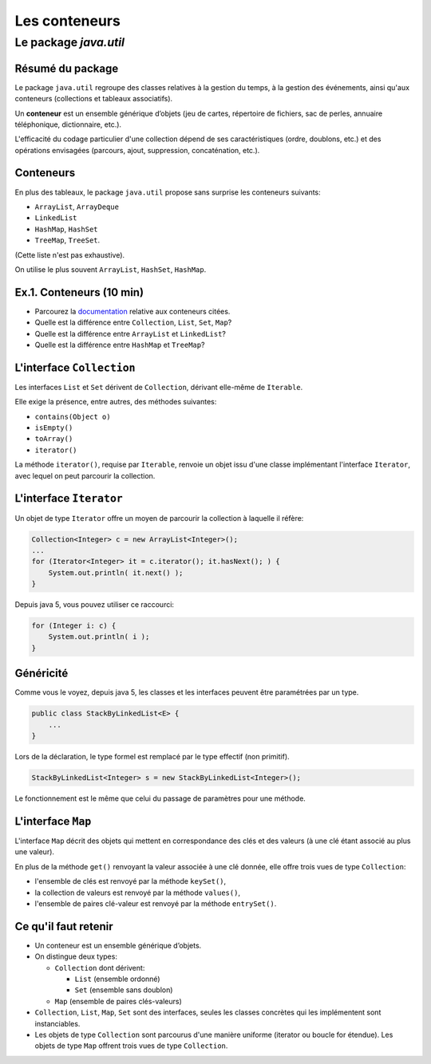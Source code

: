 ===========================================
Les conteneurs
===========================================

Le package `java.util`
==========================

Résumé du package
---------------------------------------

Le package ``java.util`` regroupe des classes relatives à la gestion du temps, 
à la gestion des événements, ainsi qu'aux conteneurs (collections et tableaux associatifs). 

Un **conteneur** est un ensemble générique d’objets 
(jeu de cartes, répertoire de fichiers, sac de perles, annuaire téléphonique, dictionnaire, etc.). 

L'efficacité du codage particulier d'une collection dépend de ses caractéristiques (ordre, doublons, etc.) 
et des opérations envisagées (parcours, ajout, suppression, concaténation, etc.). 


Conteneurs
---------------------------------------

En plus des tableaux, le package ``java.util`` propose sans surprise 
les conteneurs suivants:
 
- ``ArrayList``, ``ArrayDeque``
- ``LinkedList``
- ``HashMap``, ``HashSet``
- ``TreeMap``, ``TreeSet``. 

(Cette liste n'est pas exhaustive).

On utilise le plus souvent ``ArrayList``, ``HashSet``, ``HashMap``. 

Ex.1. Conteneurs (10 min)
--------------------------------

- Parcourez la `documentation <http://docs.oracle.com/javase/7/docs/api/>`_ relative aux conteneurs citées. 

- Quelle est la différence entre ``Collection``, ``List``, ``Set``, ``Map``?

- Quelle est la différence entre ``ArrayList`` et ``LinkedList``?

- Quelle est la différence entre ``HashMap`` et ``TreeMap``?

.. acces aléatoire sur un tableau de taille variable, liste doublement chainée sans acces aléatoire

.. collection ordonnée - ensemble sans doublons - ensemble de paires clé-valeurs, les clés étant uniques -

.. table de hachage : acces constant en moyenne, pas d'ordre fixe - arbre rouge et noir : acces en O(log n) + ordre sur les clefs

L'interface ``Collection``
-----------------------------------

Les interfaces ``List`` et ``Set`` dérivent de ``Collection``, 
dérivant elle-même de ``Iterable``. 

Elle exige la présence, entre autres, des méthodes suivantes:  

- ``contains(Object o)``
- ``isEmpty()``
- ``toArray()``
- ``iterator()``

La méthode ``iterator()``, requise par ``Iterable``, renvoie un objet issu d'une classe implémentant 
l'interface ``Iterator``, avec lequel on peut parcourir la collection. 

L'interface ``Iterator``
-----------------------------------
  
Un objet de type ``Iterator`` offre un moyen de parcourir la collection à laquelle il réfère:  

.. code-block:: java 

	Collection<Integer> c = new ArrayList<Integer>(); 
	...
	for (Iterator<Integer> it = c.iterator(); it.hasNext(); ) {
	    System.out.println( it.next() ); 
	}

Depuis java 5, vous pouvez utiliser ce raccourci: 

.. code-block:: java 

	for (Integer i: c) {
	    System.out.println( i ); 
	}


Généricité
-----------------------------------

Comme vous le voyez, depuis java 5, les classes et les interfaces peuvent être paramétrées par un type. 

.. code-block:: java 

	public class StackByLinkedList<E> { 
	    ...
	}

Lors de la déclaration, le type formel est remplacé par le type effectif (non primitif). 

.. code-block:: java 

	StackByLinkedList<Integer> s = new StackByLinkedList<Integer>(); 

Le fonctionnement est le même que celui du passage de paramètres pour une méthode. 

L'interface ``Map``
-----------------------------------

L'interface ``Map`` décrit des objets qui mettent en correspondance des clés et des valeurs 
(à une clé étant associé au plus une valeur). 

En plus de la méthode ``get()`` renvoyant la valeur associée à une clé donnée, elle offre 
trois vues de type ``Collection``: 

- l'ensemble de clés est renvoyé par la méthode ``keySet()``, 
- la collection de valeurs est renvoyé par la méthode ``values()``, 
- l'ensemble de paires clé-valeur est renvoyé par la méthode ``entrySet()``.




Ce qu'il faut retenir
------------------------------------

- Un conteneur est un ensemble générique d’objets.  

- On distingue deux types: 

  - ``Collection`` dont dérivent:

    - ``List`` (ensemble ordonné)
    - ``Set`` (ensemble sans doublon)

  - ``Map`` (ensemble de paires clés-valeurs) 

- ``Collection``, ``List``, ``Map``, ``Set`` sont des interfaces, seules les classes concrètes
  qui les implémentent sont instanciables. 

- Les objets de type ``Collection`` sont parcourus d'une manière uniforme
  (iterator ou boucle for étendue). Les objets de type ``Map`` offrent trois vues
  de type ``Collection``.    
